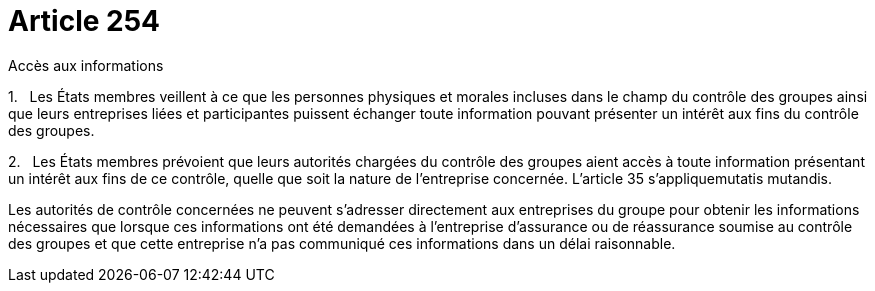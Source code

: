 = Article 254

Accès aux informations

1.   Les États membres veillent à ce que les personnes physiques et morales incluses dans le champ du contrôle des groupes ainsi que leurs entreprises liées et participantes puissent échanger toute information pouvant présenter un intérêt aux fins du contrôle des groupes.

2.   Les États membres prévoient que leurs autorités chargées du contrôle des groupes aient accès à toute information présentant un intérêt aux fins de ce contrôle, quelle que soit la nature de l'entreprise concernée. L'article 35 s'appliquemutatis mutandis.

Les autorités de contrôle concernées ne peuvent s'adresser directement aux entreprises du groupe pour obtenir les informations nécessaires que lorsque ces informations ont été demandées à l'entreprise d'assurance ou de réassurance soumise au contrôle des groupes et que cette entreprise n'a pas communiqué ces informations dans un délai raisonnable.